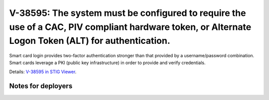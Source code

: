 V-38595: The system must be configured to require the use of a CAC, PIV compliant hardware token, or Alternate Logon Token (ALT) for authentication.
----------------------------------------------------------------------------------------------------------------------------------------------------

Smart card login provides two-factor authentication stronger than that
provided by a username/password combination. Smart cards leverage a PKI
(public key infrastructure) in order to provide and verify credentials.

Details: `V-38595 in STIG Viewer`_.

.. _V-38595 in STIG Viewer: https://www.stigviewer.com/stig/red_hat_enterprise_linux_6/2015-05-26/finding/V-38595

Notes for deployers
~~~~~~~~~~~~~~~~~~~
